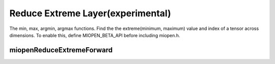 
Reduce Extreme Layer(experimental)
========================

The min, max, argmin, argmax functions. 
Find the the extreme(minimum, maximum) value and index of a tensor across dimensions.
To enable this, define MIOPEN_BETA_API before including miopen.h.


miopenReduceExtremeForward
----------------------------------

.. doxygenfunction::  miopenReduceExtremeForward

